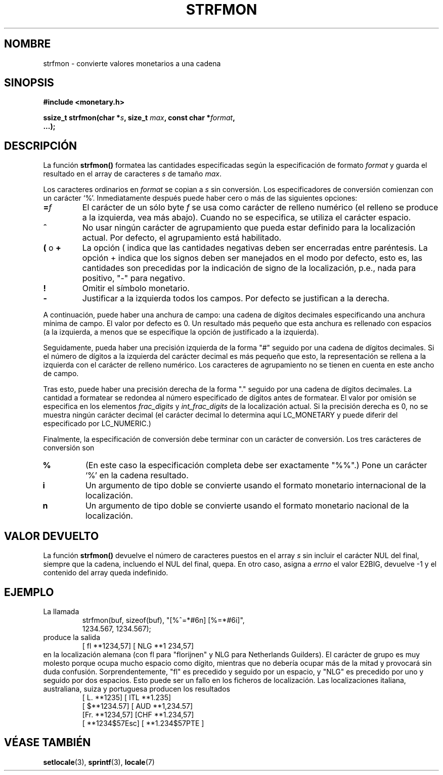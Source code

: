 .\" Copyright (c) 2000 Andries Brouwer (aeb@cwi.nl)
.\"
.\" This is free documentation; you can redistribute it and/or
.\" modify it under the terms of the GNU General Public License as
.\" published by the Free Software Foundation; either version 2 of
.\" the License, or (at your option) any later version.
.\"
.\" The GNU General Public License's references to "object code"
.\" and "executables" are to be interpreted as the output of any
.\" document formatting or typesetting system, including
.\" intermediate and printed output.
.\"
.\" This manual is distributed in the hope that it will be useful,
.\" but WITHOUT ANY WARRANTY; without even the implied warranty of
.\" MERCHANTABILITY or FITNESS FOR A PARTICULAR PURPOSE.  See the
.\" GNU General Public License for more details.
.\"
.\" You should have received a copy of the GNU General Public
.\" License along with this manual; if not, write to the Free
.\" Software Foundation, Inc., 59 Temple Place, Suite 330, Boston, MA 02111,
.\" USA.
.\"
.\" Traducido por Miguel Pérez Ibars <mpi79470@alu.um.es> el 13-agosto-2004
.\"
.TH STRFMON 3  "5 diciembre 2000" "Linux" "Manual del Programador de Linux"
.SH NOMBRE
strfmon \- convierte valores monetarios a una cadena
.SH SINOPSIS
.nf
.B #include <monetary.h>
.sp
.BI "ssize_t strfmon(char *" s ", size_t " max ", const char *" format ,
.B "...);"
.fi
.SH DESCRIPCIÓN
La función \fBstrfmon()\fP formatea las cantidades especificadas
según la especificación de formato \fIformat\fP y guarda el resultado
en el array de caracteres \fIs\fP de tamaño \fImax\fP.
.PP
Los caracteres ordinarios en \fIformat\fP se copian a \fIs\fP
sin conversión. Los especificadores de conversión comienzan con un
carácter `%'. Inmediatamente después puede haber cero o más
de las siguientes opciones:
.TP
.BI = f
El carácter de un sólo byte
.I f
se usa como carácter de relleno numérico (el relleno se produce a la
izquierda, vea más abajo).
Cuando no se especifica, se utiliza el carácter espacio.
.TP
.B ^
No usar ningún carácter de agrupamiento que pueda estar definido
para la localización actual. Por defecto, el agrupamiento está habilitado.
.TP
.BR ( " o " +
La opción ( indica que las cantidades negativas deben ser encerradas entre
paréntesis. La opción + indica que los signos deben ser manejados en el
modo por defecto, esto es, las cantidades son precedidas por
la indicación de signo de la localización, p.e., nada para positivo, "-" para negativo.
.TP
.BR !
Omitir el símbolo monetario.
.TP
.BR \-
Justificar a la izquierda todos los campos. Por defecto se justifican a la derecha.
.LP
A continuación, puede haber una anchura de campo: una cadena de dígitos decimales
especificando una anchura mínima de campo. El valor por defecto es 0.
Un resultado más pequeño que esta anchura es rellenado con espacios
(a la izquierda, a menos que se especifique la opción de justificado a la izquierda).
.LP
Seguidamente, pueda haber una precisión izquierda de la forma "#"
seguido por una cadena de dígitos decimales. Si el número de dígitos
a la izquierda del carácter decimal es más pequeño que esto, la representación se
rellena a la izquierda con el carácter de relleno numérico. Los
caracteres de agrupamiento no se tienen en cuenta en este ancho de
campo.
.LP
Tras esto, puede haber una precisión derecha de la forma "." seguido
por una cadena de dígitos decimales. La cantidad a formatear se
redondea al número especificado de dígitos antes de formatear.
El valor por omisión se especifica en los elementos
.I frac_digits
y
.I int_frac_digits
de la localización actual.
Si la precisión derecha es 0, no se muestra ningún carácter decimal
(el carácter decimal lo determina aquí LC_MONETARY y puede diferir del
especificado por LC_NUMERIC.)
.LP
Finalmente, la especificación de conversión debe terminar
con un carácter de conversión. Los tres carácteres de conversión son
.TP
.B %
(En este caso la especificación completa debe ser exactamente "%%".)
Pone un carácter `%' en la cadena resultado.
.TP
.B i
Un argumento de tipo doble se convierte usando el formato
monetario internacional de la localización.
.TP
.B n
Un argumento de tipo doble se convierte usando el formato
monetario nacional de la localización.
.SH "VALOR DEVUELTO"
La función \fBstrfmon()\fP devuelve el número de caracteres puestos en
el array \fIs\fP sin incluir el carácter NUL del final,
siempre que la cadena, incluendo el NUL del final, quepa.
En otro caso, asigna a
.I errno
el valor E2BIG, devuelve \-1 y el contenido del array queda indefinido.
.SH EJEMPLO
La llamada
.RS
.nf
strfmon(buf, sizeof(buf), "[%^=*#6n] [%=*#6i]",
        1234.567, 1234.567);
.fi
.RE
produce la salida
.RS
[ fl **1234,57] [ NLG  **1 234,57]
.RE
en la localización alemana (con fl para "florijnen" y NLG para Netherlands Guilders).
El carácter de grupo es muy molesto porque ocupa mucho espacio como
dígito, mientras que no debería ocupar más de la mitad
y provocará sin duda confusión.
Sorprendentemente, "fl" es precedido y seguido por un espacio,
y "NLG" es precedido por uno y seguido por dos espacios.
Esto puede ser un fallo en los ficheros de localización. Las localizaciones
italiana, australiana, suiza y portuguesa producen los resultados
.RS
[ L. **1235] [ ITL  **1.235]
.br
[ $**1234.57] [ AUD **1,234.57]
.br
[Fr. **1234,57] [CHF  **1.234,57]
.br
[ **1234$57Esc] [ **1.234$57PTE ]
.RE
.SH "VÉASE TAMBIÉN"
.BR setlocale (3),
.BR sprintf (3),
.BR locale (7)
